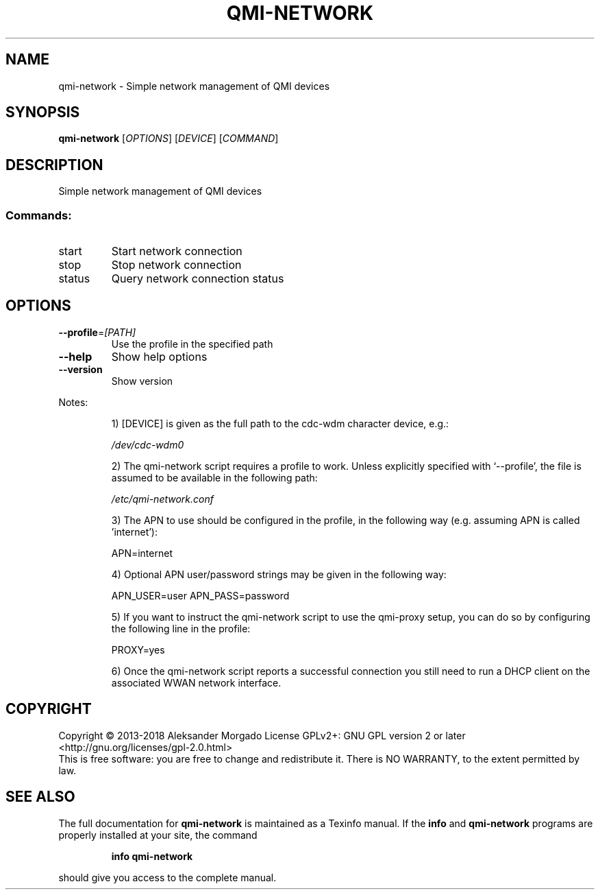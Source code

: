.\" DO NOT MODIFY THIS FILE!  It was generated by help2man 1.47.10.
.TH QMI-NETWORK "1" "April 2019" "qmi-network 1.22.4" "User Commands"
.SH NAME
qmi-network \- Simple network management of QMI devices
.SH SYNOPSIS
.B qmi-network
[\fI\,OPTIONS\/\fR] [\fI\,DEVICE\/\fR] [\fI\,COMMAND\/\fR]
.SH DESCRIPTION
Simple network management of QMI devices
.SS "Commands:"
.TP
start
Start network connection
.TP
stop
Stop network connection
.TP
status
Query network connection status
.SH OPTIONS
.TP
\fB\-\-profile\fR=\fI\,[PATH]\/\fR
Use the profile in the specified path
.TP
\fB\-\-help\fR
Show help options
.TP
\fB\-\-version\fR
Show version
.PP
Notes:
.IP
1) [DEVICE] is given as the full path to the cdc\-wdm character
device, e.g.:
.IP
\fI\,/dev/cdc\-wdm0\/\fP
.IP
2) The qmi\-network script requires a profile to work. Unless
explicitly specified with `\-\-profile', the file is assumed to
be available in the following path:
.IP
\fI\,/etc/qmi\-network.conf\/\fP
.IP
3) The APN to use should be configured in the profile, in the
following way (e.g. assuming APN is called 'internet'):
.IP
APN=internet
.IP
4) Optional APN user/password strings may be given in the following
way:
.IP
APN_USER=user
APN_PASS=password
.IP
5) If you want to instruct the qmi\-network script to use the
qmi\-proxy setup, you can do so by configuring the following line
in the profile:
.IP
PROXY=yes
.IP
6) Once the qmi\-network script reports a successful connection
you still need to run a DHCP client on the associated WWAN network
interface.
.SH COPYRIGHT
Copyright \(co 2013\-2018 Aleksander Morgado
License GPLv2+: GNU GPL version 2 or later <http://gnu.org/licenses/gpl\-2.0.html>
.br
This is free software: you are free to change and redistribute it.
There is NO WARRANTY, to the extent permitted by law.
.SH "SEE ALSO"
The full documentation for
.B qmi-network
is maintained as a Texinfo manual.  If the
.B info
and
.B qmi-network
programs are properly installed at your site, the command
.IP
.B info qmi-network
.PP
should give you access to the complete manual.
